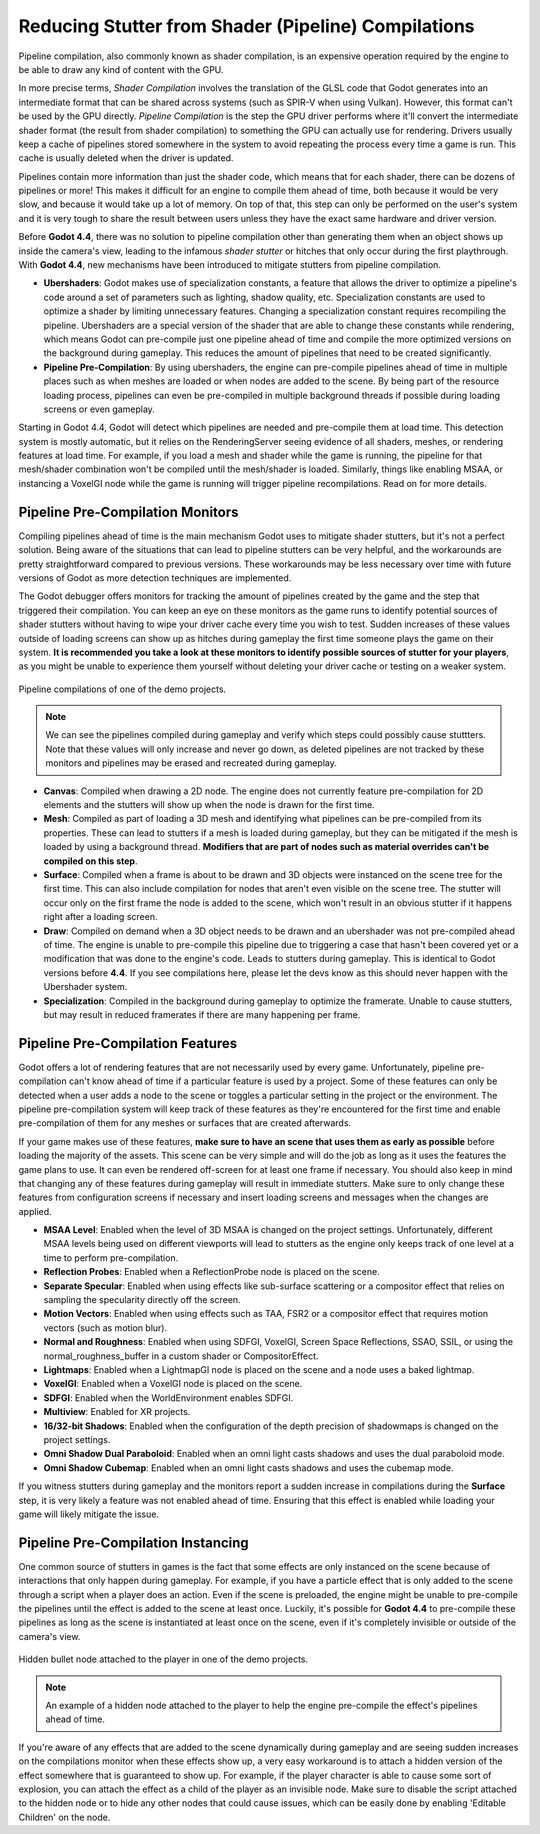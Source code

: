 Reducing Stutter from Shader (Pipeline) Compilations
====================================================

Pipeline compilation, also commonly known as shader compilation, is an expensive operation required by the engine to be able to draw any kind of content with the GPU. 

In more precise terms, *Shader Compilation* involves the translation of the GLSL code that Godot generates into an intermediate format that can be shared across systems (such as SPIR-V when using Vulkan). However, this format can't be used by the GPU directly. *Pipeline Compilation* is the step the GPU driver performs where it'll convert the intermediate shader format (the result from shader compilation) to something the GPU can actually use for rendering. Drivers usually keep a cache of pipelines stored somewhere in the system to avoid repeating the process every time a game is run. This cache is usually deleted when the driver is updated.

Pipelines contain more information than just the shader code, which means that for each shader, there can be dozens of pipelines or more! This makes it difficult for an engine to compile them ahead of time, both because it would be very slow, and because it would take up a lot of memory. On top of that, this step can only be performed on the user's system and it is very tough to share the result between users unless they have the exact same hardware and driver version.

Before **Godot 4.4**, there was no solution to pipeline compilation other than generating them when an object shows up inside the camera's view, leading to the infamous *shader stutter* or hitches that only occur during the first playthrough. With **Godot 4.4**, new mechanisms have been introduced to mitigate stutters from pipeline compilation.

- **Ubershaders**: Godot makes use of specialization constants, a feature that allows the driver to optimize a pipeline's code around a set of parameters such as lighting, shadow quality, etc. Specialization constants are used to optimize a shader by limiting unnecessary features. Changing a specialization constant requires recompiling the pipeline. Ubershaders are a special version of the shader that are able to change these constants while rendering, which means Godot can pre-compile just one pipeline ahead of time and compile the more optimized versions on the background during gameplay. This reduces the amount of pipelines that need to be created significantly.
- **Pipeline Pre-Compilation**: By using ubershaders, the engine can pre-compile pipelines ahead of time in multiple places such as when meshes are loaded or when nodes are added to the scene. By being part of the resource loading process, pipelines can even be pre-compiled in multiple background threads if possible during loading screens or even gameplay.

Starting in Godot 4.4, Godot will detect which pipelines are needed and pre-compile them at load time. This detection system is mostly automatic, but it relies on the RenderingServer seeing evidence of all shaders, meshes, or rendering features at load time. For example, if you load a mesh and shader while the game is running, the pipeline for that mesh/shader combination won't be compiled until the mesh/shader is loaded. Similarly, things like enabling MSAA, or instancing a VoxelGI node while the game is running will trigger pipeline recompilations. Read on for more details.

Pipeline Pre-Compilation Monitors
---------------------------------

Compiling pipelines ahead of time is the main mechanism Godot uses to mitigate shader stutters, but it's not a perfect solution. Being aware of the situations that can lead to pipeline stutters can be very helpful, and the workarounds are pretty straightforward compared to previous versions. These workarounds may be less necessary over time with future versions of Godot as more detection techniques are implemented.

The Godot debugger offers monitors for tracking the amount of pipelines created by the game and the step that triggered their compilation. You can keep an eye on these monitors as the game runs to identify potential sources of shader stutters without having to wipe your driver cache every time you wish to test. Sudden increases of these values outside of loading screens can show up as hitches during gameplay the first time someone plays the game on their system. **It is recommended you take a look at these monitors to identify possible sources of stutter for your players**, as you might be unable to experience them yourself without deleting your driver cache or testing on a weaker system.

.. figure:: img/pipeline_compilations_monitors.webp
   :align: center
   :alt: Screenshot of the Godot Pipeline Compilations monitors

   Pipeline compilations of one of the demo projects.

.. note:: We can see the pipelines compiled during gameplay and
          verify which steps could possibly cause stuttters. Note
          that these values will only increase and never go down,
          as deleted pipelines are not tracked by these monitors
          and pipelines may be erased and recreated during gameplay.

- **Canvas**: Compiled when drawing a 2D node. The engine does not currently feature pre-compilation for 2D elements and the stutters will show up when the node is drawn for the first time.
- **Mesh**: Compiled as part of loading a 3D mesh and identifying what pipelines can be pre-compiled from its properties. These can lead to stutters if a mesh is loaded during gameplay, but they can be mitigated if the mesh is loaded by using a background thread. **Modifiers that are part of nodes such as material overrides can't be compiled on this step**. 
- **Surface**: Compiled when a frame is about to be drawn and 3D objects were instanced on the scene tree for the first time. This can also include compilation for nodes that aren't even visible on the scene tree. The stutter will occur only on the first frame the node is added to the scene, which won't result in an obvious stutter if it happens right after a loading screen.
- **Draw**: Compiled on demand when a 3D object needs to be drawn and an ubershader was not pre-compiled ahead of time. The engine is unable to pre-compile this pipeline due to triggering a case that hasn't been covered yet or a modification that was done to the engine's code. Leads to stutters during gameplay. This is identical to Godot versions before **4.4**. If you see compilations here, please let the devs know as this should never happen with the Ubershader system.
- **Specialization**: Compiled in the background during gameplay to optimize the framerate. Unable to cause stutters, but may result in reduced framerates if there are many happening per frame.

Pipeline Pre-Compilation Features
---------------------------------

Godot offers a lot of rendering features that are not necessarily used by every game. Unfortunately, pipeline pre-compilation can't know ahead of time if a particular feature is used by a project. Some of these features can only be detected when a user adds a node to the scene or toggles a particular setting in the project or the environment. The pipeline pre-compilation system will keep track of these features as they're encountered for the first time and enable pre-compilation of them for any meshes or surfaces that are created afterwards. 

If your game makes use of these features, **make sure to have an scene that uses them as early as possible** before loading the majority of the assets. This scene can be very simple and will do the job as long as it uses the features the game plans to use. It can even be rendered off-screen for at least one frame if necessary. You should also keep in mind that changing any of these features during gameplay will result in immediate stutters. Make sure to only change these features from configuration screens if necessary and insert loading screens and messages when the changes are applied.

- **MSAA Level**: Enabled when the level of 3D MSAA is changed on the project settings. Unfortunately, different MSAA levels being used on different viewports will lead to stutters as the engine only keeps track of one level at a time to perform pre-compilation.
- **Reflection Probes**: Enabled when a ReflectionProbe node is placed on the scene.
- **Separate Specular**: Enabled when using effects like sub-surface scattering or a compositor effect that relies on sampling the specularity directly off the screen.
- **Motion Vectors**: Enabled when using effects such as TAA, FSR2 or a compositor effect that requires motion vectors (such as motion blur).
- **Normal and Roughness**: Enabled when using SDFGI, VoxelGI, Screen Space Reflections, SSAO, SSIL, or using the normal_roughness_buffer in a custom shader or CompositorEffect. 
- **Lightmaps**: Enabled when a LightmapGI node is placed on the scene and a node uses a baked lightmap.
- **VoxelGI**: Enabled when a VoxelGI node is placed on the scene.
- **SDFGI**: Enabled when the WorldEnvironment enables SDFGI.
- **Multiview**: Enabled for XR projects.
- **16/32-bit Shadows**: Enabled when the configuration of the depth precision of shadowmaps is changed on the project settings.
- **Omni Shadow Dual Paraboloid**: Enabled when an omni light casts shadows and uses the dual paraboloid mode.
- **Omni Shadow Cubemap**: Enabled when an omni light casts shadows and uses the cubemap mode.

If you witness stutters during gameplay and the monitors report a sudden increase in compilations during the **Surface** step, it is very likely a feature was not enabled ahead of time. Ensuring that this effect is enabled while loading your game will likely mitigate the issue.

Pipeline Pre-Compilation Instancing
-----------------------------------

One common source of stutters in games is the fact that some effects are only instanced on the scene because of interactions that only happen during gameplay. For example, if you have a particle effect that is only added to the scene through a script when a player does an action. Even if the scene is preloaded, the engine might be unable to pre-compile the pipelines until the effect is added to the scene at least once. Luckily, it's possible for **Godot 4.4** to pre-compile these pipelines as long as the scene is instantiated at least once on the scene, even if it's completely invisible or outside of the camera's view.

.. figure:: img/pipeline_compilations_hidden_node.webp
   :align: center
   :alt: Screenshot of an example of a Hidden Node for an effect

   Hidden bullet node attached to the player in one of the demo
   projects.

.. note:: An example of a hidden node attached to the player to
   help the engine pre-compile the effect's pipelines ahead of time.

If you're aware of any effects that are added to the scene dynamically during gameplay and are seeing sudden increases on the compilations monitor when these effects show up, a very easy workaround is to attach a hidden version of the effect somewhere that is guaranteed to show up. For example, if the player character is able to cause some sort of explosion, you can attach the effect as a child of the player as an invisible node. Make sure to disable the script attached to the hidden node or to hide any other nodes that could cause issues, which can be easily done by enabling 'Editable Children' on the node.
